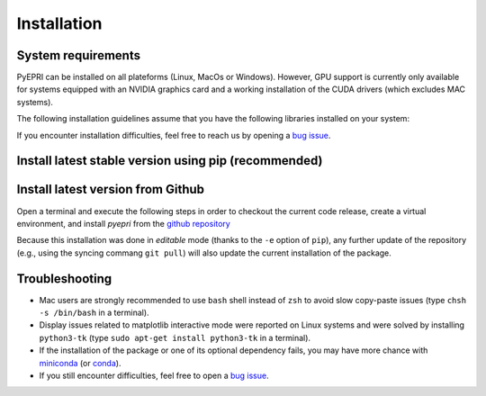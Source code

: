 .. |ico-req| image:: _static/ico-req.png
   :height: 2ex
.. |ico-opt| image:: _static/ico-opt.png
   :height: 2ex
	    
Installation
------------

System requirements
~~~~~~~~~~~~~~~~~~~

PyEPRI can be installed on all plateforms (Linux, MacOs or
Windows). However, GPU support is currently only available for systems
equipped with an NVIDIA graphics card and a working installation of
the CUDA drivers (which excludes MAC systems).

The following installation guidelines assume that you have the
following libraries installed on your system: 

.. tabs::

   .. group-tab:: Linux

      **Dependencies**
      
      - |ico-req| ``python3`` (the Python 3 programming language)	
      - |ico-req| ``python3-pip`` (to install Python packages using the ``pip``
        command)
      - |ico-req| ``python3-venv`` (for the creation of virtual environment)      
      - |ico-opt| ``python3-tk`` (recommended, to avoid display issues on some Linux systems)
      - |ico-opt| ``git`` (if you want to install the PyEPRI package via the `github
        repository <https://github.com/remy-abergel/pyepri>`_
      
      Under a Debian GNU/Linux distribution, one can easily get those
      libraries by typing into a terminal the following apt-get
      command (requires superuser (root) privilege).
      
      .. code:: bash
	 
	 sudo apt-get install python3 python3-pip python3-venv python3-tk git
	 
   .. group-tab:: Mac OSX

      Mac OSX tab content - tab set 1

   .. group-tab:: Windows

      Windows tab content - tab set 1

If you encounter installation difficulties, feel free to reach us by
opening a `bug issue
<https://github.com/remy-abergel/pyepri/issues>`_.


Install latest stable version using pip (recommended)
~~~~~~~~~~~~~~~~~~~~~~~~~~~~~~~~~~~~~~~~~~~~~~~~~~~~~

.. tabs::

   .. group-tab:: Linux

      **Package installation and quick test in video**
      
      .. video:: _static/pyepri_installation_linux.webm
	 :width: 100%
	 :align: center

      |
      
      **Installation instructions**
      
      Open a terminal and execute the following steps in order to
      create a virtual environment, and install the latest stable
      version of `pyepri` from the `PyPi repository
      <https://pypi.org/project/pyepri>`_.

      .. code:: bash
   
	 ###################################################
	 # Create and activate a fresh virtual environment #
	 ###################################################
	 python3 -m venv ~/.venv/pyepri
	 source ~/.venv/pyepri/bin/activate
	 
	 #########################################################
	 # Install the `pyepri` package from the PyPi repository #
	 #########################################################
	 pip install pyepri
	 
	 ###########################################################
	 # Optional: enable {torch-cpu, torch-cuda, cupy} backends #
	 ###########################################################

	 # enable `torch-cpu` backend
	 pip install pyepri[torch-cpu]

	 # enable `torch-cuda` backend (requires a NVIDIA graphics card with CUDA installed)
	 pip install pyepri[torch-cuda]
	 
	 # enable `cupy` backend (requires a NVIDIA graphics card with CUDA installed)
	 # (please uncomment the appropriate line depending on your CUDA installation)
	 # pip install pyepri[cupy-cuda12x] # For CUDA 12.x
	 # pip install pyepri[cupy-cuda11x] # For CUDA 11.x
	 
   .. group-tab:: Mac OSX

      **Installation instructions**
      
      Open a terminal and execute the following steps in order to
      create a virtual environment, and install the latest stable
      version of `pyepri` from the `PyPi repository
      <https://pypi.org/project/pyepri>`_.

      .. code:: bash
   
	 ###################################################
	 # Create and activate a fresh virtual environment #
	 ###################################################
	 python3 -m venv ~/.venv/pyepri
	 source ~/.venv/pyepri/bin/activate
	 
	 #########################################################
	 # Install the `pyepri` package from the PyPi repository #
	 #########################################################
	 pip install pyepri
	 
	 ###########################################################
	 # Optional: enable {torch-cpu, torch-cuda, cupy} backends #
	 ###########################################################

	 # enable `torch-cpu` backend
	 pip install pyepri[torch-cpu]

	 # enable `torch-cuda` backend (requires a NVIDIA graphics card with CUDA installed)
	 pip install pyepri[torch-cuda]
	 
	 # enable `cupy` backend (requires a NVIDIA graphics card with CUDA installed)
	 # (please uncomment the appropriate line depending on your CUDA installation)
	 # pip install pyepri[cupy-cuda12x] # For CUDA 12.x
	 # pip install pyepri[cupy-cuda11x] # For CUDA 11.x
	 
   .. group-tab:: Windows

      .. code:: bat
   
	 :: COMMENT
	 Windows tab content - tab set 1
   

Install latest version from Github
~~~~~~~~~~~~~~~~~~~~~~~~~~~~~~~~~~

Open a terminal and execute the following steps in order to checkout
the current code release, create a virtual environment, and install
`pyepri` from the `github repository
<https://github.com/remy-abergel/pyepri>`_

.. tabs::

   .. group-tab:: Linux

      .. code:: bash
   
	 ##################
	 # Clone the code #
	 ##################
	 git clone https://github.com/remy-abergel/pyepri.git
	 cd pyepri
	 
	 ###################################################
	 # Create and activate a fresh virtual environment #
	 ###################################################
	 python3 -m venv ~/.venv/pyepri
	 source ~/.venv/pyepri/bin/activate
	 	 
	 ##########################################################
	 # Install the `pyepri` package from the checked out code #
	 # (do not forget the . at the end of the command line)   #
	 ##########################################################
	 pip install -e .
	 
	 ###########################################################
	 # Optional: enable {torch-cpu, torch-cuda, cupy} backends #
	 ###########################################################

	 # enable `torch-cpu` backend
	 pip install -e ".[torch-cpu]"

	 # enable `torch-cuda` backend (requires a NVIDIA graphics card with CUDA installed)
	 pip install -e ".[torch-cuda]"
	 
	 # enable `cupy` backend (requires a NVIDIA graphics card with CUDA installed)
	 # (please uncomment the appropriate line depending on your CUDA installation)
	 # pip install -e ".[cupy-cuda12x]" # For CUDA 12.x
	 # pip install -e ".[cupy-cuda11x]" # For CUDA 11.x
	 
	 ################################################################
	 # If you want to compile the documentation by yourself, you    #
	 # must install the [doc] optional dependencies of the package, #
	 # compilation instructions are provided next                   #
	 ################################################################
	 pip install -e ".[doc]" # install some optional dependencies
	 make -C docs html # build the documentation in html format
	 firefox docs/_build/html/index.html # open the built documentation (you can replace firefox by any other browser)
	 
   .. group-tab:: Mac OSX
      
      .. code:: bash
	 
	 ##################
	 # Clone the code #
	 ##################
	 git clone https://github.com/remy-abergel/pyepri.git
	 cd pyepri
	 
	 ###################################################
	 # Create and activate a fresh virtual environment #
	 ###################################################
	 python3 -m venv ~/.venv/pyepri
	 source ~/.venv/pyepri/bin/activate
	 	 
	 ##########################################################
	 # Install the `pyepri` package from the checked out code #
	 # (do not forget the . at the end of the command line)   #
	 ##########################################################
	 pip install -e .
	 
	 ###########################################################
	 # Optional: enable {torch-cpu, torch-cuda, cupy} backends #
	 ###########################################################

	 # enable `torch-cpu` backend
	 pip install -e ".[torch-cpu]"

	 # enable `torch-cuda` backend (requires a NVIDIA graphics card with CUDA installed)
	 pip install -e ".[torch-cuda]"
	 
	 # enable `cupy` backend (requires a NVIDIA graphics card with CUDA installed)
	 # (please uncomment the appropriate line depending on your CUDA installation)
	 # pip install -e ".[cupy-cuda12x]" # For CUDA 12.x
	 # pip install -e ".[cupy-cuda11x]" # For CUDA 11.x
	 
	 ################################################################
	 # If you want to compile the documentation by yourself, you    #
	 # must install the [doc] optional dependencies of the package, #
	 # compilation instructions are provided next                   #
	 ################################################################
	 pip install -e ".[doc]" # install some optional dependencies
	 make -C docs html # build the documentation in html format
	 firefox docs/_build/html/index.html # open the built documentation (you can replace firefox by any other browser)
   
   .. group-tab:: Windows
      
      .. code:: bat
	 
	 :: COMMENT
	 Windows tab content - tab set 1

Because this installation was done in *editable* mode (thanks to the
``-e`` option of ``pip``), any further update of the repository (e.g.,
using the syncing commang ``git pull``) will also update the current
installation of the package.

Troubleshooting
~~~~~~~~~~~~~~~

+ Mac users are strongly recommended to use ``bash`` shell instead of
  ``zsh`` to avoid slow copy-paste issues (type ``chsh -s /bin/bash``
  in a terminal).

+ Display issues related to matplotlib interactive mode were reported
  on Linux systems and were solved by installing ``python3-tk`` (type
  ``sudo apt-get install python3-tk`` in a terminal).
  
+ If the installation of the package or one of its optional dependency
  fails, you may have more chance with `miniconda
  <https://docs.anaconda.com/miniconda/miniconda-install/>`_ (or
  `conda <https://anaconda.org/anaconda/conda>`_).

+ If you still encounter difficulties, feel free to open a `bug issue
  <https://github.com/remy-abergel/pyepri/issues>`_.

